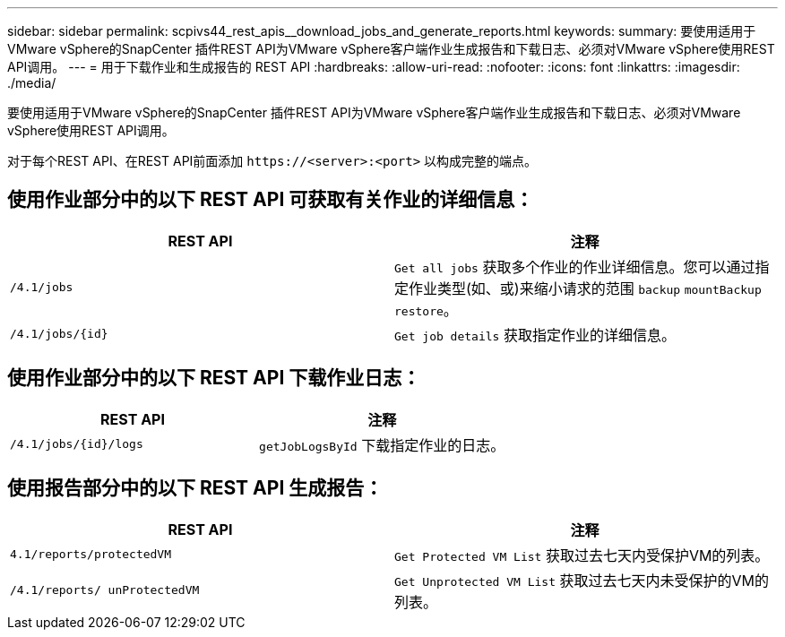 ---
sidebar: sidebar 
permalink: scpivs44_rest_apis__download_jobs_and_generate_reports.html 
keywords:  
summary: 要使用适用于VMware vSphere的SnapCenter 插件REST API为VMware vSphere客户端作业生成报告和下载日志、必须对VMware vSphere使用REST API调用。 
---
= 用于下载作业和生成报告的 REST API
:hardbreaks:
:allow-uri-read: 
:nofooter: 
:icons: font
:linkattrs: 
:imagesdir: ./media/


[role="lead"]
要使用适用于VMware vSphere的SnapCenter 插件REST API为VMware vSphere客户端作业生成报告和下载日志、必须对VMware vSphere使用REST API调用。

对于每个REST API、在REST API前面添加 `\https://<server>:<port>` 以构成完整的端点。



== 使用作业部分中的以下 REST API 可获取有关作业的详细信息：

|===
| REST API | 注释 


| `/4.1/jobs` | `Get all jobs` 获取多个作业的作业详细信息。您可以通过指定作业类型(如、或)来缩小请求的范围 `backup` `mountBackup` `restore`。 


| `/4.1/jobs/{id}` | `Get job details` 获取指定作业的详细信息。 
|===


== 使用作业部分中的以下 REST API 下载作业日志：

|===
| REST API | 注释 


| `/4.1/jobs/{id}/logs` | `getJobLogsById` 下载指定作业的日志。 
|===


== 使用报告部分中的以下 REST API 生成报告：

|===
| REST API | 注释 


| `4.1/reports/protectedVM` | `Get Protected VM List` 获取过去七天内受保护VM的列表。 


| `/4.1/reports/
unProtectedVM` | `Get Unprotected VM List` 获取过去七天内未受保护的VM的列表。 
|===